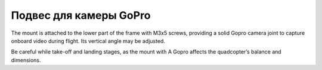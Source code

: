 Подвес для камеры GoPro
=======================

.. image:: /_static/images/gopro_gimbal.png
	:align: center
	
The mount is attached to the lower part of the frame with M3x5 screws, providing a solid Gopro camera joint to capture onboard video during flight. Its vertical angle may be adjusted.

Be careful while take-off and landing stages, as the mount with A Gopro affects the quadcopter’s balance and dimensions.




